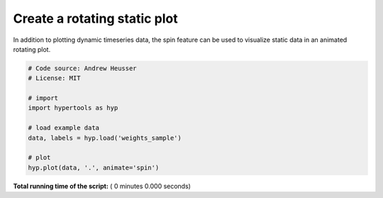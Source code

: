 

.. _sphx_glr_auto_examples_animate_spin.py:


=============================
Create a rotating static plot
=============================

In addition to plotting dynamic timeseries data, the spin feature can be used to
visualize static data in an animated rotating plot.



.. code-block:: python


    # Code source: Andrew Heusser
    # License: MIT

    # import
    import hypertools as hyp

    # load example data
    data, labels = hyp.load('weights_sample')

    # plot
    hyp.plot(data, '.', animate='spin')

**Total running time of the script:** ( 0 minutes  0.000 seconds)



.. only :: html

 .. container:: sphx-glr-footer


  .. container:: sphx-glr-download

     :download:`Download Python source code: animate_spin.py <animate_spin.py>`



  .. container:: sphx-glr-download

     :download:`Download Jupyter notebook: animate_spin.ipynb <animate_spin.ipynb>`


.. only:: html

 .. rst-class:: sphx-glr-signature

    `Gallery generated by Sphinx-Gallery <https://sphinx-gallery.readthedocs.io>`_
